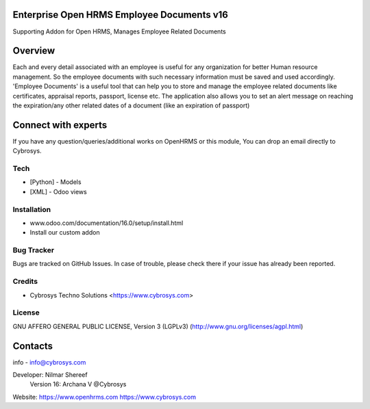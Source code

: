 Enterprise Open HRMS  Employee Documents v16
--------------------------------------------
Supporting Addon for Open HRMS, Manages Employee Related Documents

Overview
--------
Each and every detail associated with an employee is useful for any organization for better Human resource management.
So the employee documents with such necessary information must be saved and used accordingly.
'Employee Documents' is a useful tool that can help you to store and manage the employee related
documents like certificates, appraisal reports, passport, license etc.
The application also allows you to set an alert message on reaching the expiration/any other
related dates of a document (like an expiration of passport)

Connect with experts
--------------------

If you have any question/queries/additional works on OpenHRMS or this module, You can drop an email directly to Cybrosys.

Tech
====
* [Python] - Models
* [XML] - Odoo views

Installation
============
- www.odoo.com/documentation/16.0/setup/install.html
- Install our custom addon


Bug Tracker
===========
Bugs are tracked on GitHub Issues. In case of trouble, please check there if your issue has already been reported.

Credits
=======
* Cybrosys Techno Solutions <https://www.cybrosys.com>

License
=======

GNU AFFERO GENERAL PUBLIC LICENSE, Version 3 (LGPLv3)
(http://www.gnu.org/licenses/agpl.html)

Contacts
--------
info - info@cybrosys.com

Developer: Nilmar Shereef
           Version 16: Archana V @Cybrosys

Website:
https://www.openhrms.com
https://www.cybrosys.com

